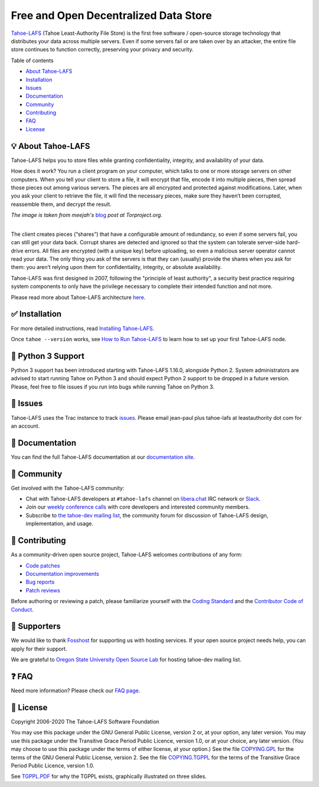 ======================================
Free and Open Decentralized Data Store
======================================

|image0|

`Tahoe-LAFS <https://www.tahoe-lafs.org>`__ (Tahoe Least-Authority File Store) is the first free software / open-source storage technology that distributes your data across multiple servers. Even if some servers fail or are taken over by an attacker, the entire file store continues to function correctly, preserving your privacy and security.

|Contributor Covenant|  |readthedocs|  |circleci|  |githubactions|  |coveralls|


Table of contents

-  `About Tahoe-LAFS <#about-tahoe-lafs>`__

-  `Installation <#installation>`__

-  `Issues <#issues>`__

-  `Documentation <#documentation>`__

-  `Community <#community>`__

-  `Contributing <#contributing>`__

-  `FAQ <#faq>`__

-  `License <#license>`__

💡 About Tahoe-LAFS
-------------------

Tahoe-LAFS helps you to store files while granting confidentiality, integrity, and availability of your data.

How does it work? You run a client program on your computer, which talks to one or more storage servers on other computers. When you tell your client to store a file, it will encrypt that file, encode it into multiple pieces, then spread those pieces out among various servers. The pieces are all encrypted and protected against modifications. Later, when you ask your client to retrieve the file, it will find the necessary pieces, make sure they haven’t been corrupted, reassemble them, and decrypt the result.

| |image2|
| *The image is taken from meejah's* \  `blog <https://blog.torproject.org/tor-heart-tahoe-lafs>`__ \  *post at Torproject.org.*

|

The client creates pieces (“shares”) that have a configurable amount of redundancy, so even if some servers fail, you can still get your data back. Corrupt shares are detected and ignored so that the system can tolerate server-side hard-drive errors. All files are encrypted (with a unique key) before uploading, so even a malicious server operator cannot read your data. The only thing you ask of the servers is that they can (usually) provide the shares when you ask for them: you aren’t relying upon them for confidentiality, integrity, or absolute availability.

Tahoe-LAFS was first designed in 2007, following the "principle of least authority", a security best practice requiring system components to only have the privilege necessary to complete their intended function and not more.

Please read more about Tahoe-LAFS architecture `here <docs/architecture.rst>`__.

✅ Installation
---------------

For more detailed instructions, read `Installing Tahoe-LAFS <docs/Installation/install-tahoe.rst>`__.


Once ``tahoe --version`` works, see `How to Run Tahoe-LAFS <docs/running.rst>`__ to learn how to set up your first Tahoe-LAFS node.

🐍 Python 3 Support 
--------------------

Python 3 support has been introduced starting with Tahoe-LAFS 1.16.0, alongside Python 2.
System administrators are advised to start running Tahoe on Python 3 and should expect Python 2 support to be dropped in a future version.
Please, feel free to file issues if you run into bugs while running Tahoe on Python 3.


🤖 Issues
---------

Tahoe-LAFS uses the Trac instance to track `issues <https://www.tahoe-lafs.org/trac/tahoe-lafs/wiki/ViewTickets>`__. Please email jean-paul plus tahoe-lafs at leastauthority dot com for an account.

📑 Documentation
----------------

You can find the full Tahoe-LAFS documentation at our `documentation site <http://tahoe-lafs.readthedocs.io/en/latest/>`__.

💬 Community
------------

Get involved with the Tahoe-LAFS community:

-  Chat with Tahoe-LAFS developers at ``#tahoe-lafs`` channel on `libera.chat <https://libera.chat/>`__ IRC network or `Slack <https://join.slack.com/t/tahoe-lafs/shared_invite/zt-jqfj12r5-ZZ5z3RvHnubKVADpP~JINQ>`__.

-  Join our `weekly conference calls <https://www.tahoe-lafs.org/trac/tahoe-lafs/wiki/WeeklyMeeting>`__ with core developers and interested community members.

-  Subscribe to `the tahoe-dev mailing list <https://lists.tahoe-lafs.org/mailman/listinfo/tahoe-dev>`__, the community forum for discussion of Tahoe-LAFS design, implementation, and usage.

🤗 Contributing
---------------

As a community-driven open source project, Tahoe-LAFS welcomes contributions of any form:

-  `Code patches <https://tahoe-lafs.org/trac/tahoe-lafs/wiki/Patches>`__

-  `Documentation improvements <https://tahoe-lafs.org/trac/tahoe-lafs/wiki/Doc>`__

-  `Bug reports <https://tahoe-lafs.org/trac/tahoe-lafs/wiki/HowToReportABug>`__

-  `Patch reviews <https://tahoe-lafs.org/trac/tahoe-lafs/wiki/PatchReviewProcess>`__

Before authoring or reviewing a patch, please familiarize yourself with the `Coding Standard <https://tahoe-lafs.org/trac/tahoe-lafs/wiki/CodingStandards>`__ and the `Contributor Code of Conduct <docs/CODE_OF_CONDUCT.md>`__.

🤝 Supporters
--------------

We would like to thank `Fosshost <https://fosshost.org>`__ for supporting us with hosting services. If your open source project needs help, you can apply for their support.

We are grateful to `Oregon State University Open Source Lab <https://osuosl.org/>`__ for hosting tahoe-dev mailing list.

❓ FAQ
------

Need more information? Please check our `FAQ page <https://www.tahoe-lafs.org/trac/tahoe-lafs/wiki/FAQ>`__.

📄 License
----------

Copyright 2006-2020 The Tahoe-LAFS Software Foundation

You may use this package under the GNU General Public License, version 2 or, at your option, any later version. You may use this package under the Transitive Grace Period Public Licence, version 1.0, or at your choice, any later version. (You may choose to use this package under the terms of either license, at your option.) See the file `COPYING.GPL <COPYING.GPL>`__ for the terms of the GNU General Public License, version 2. See the file `COPYING.TGPPL <COPYING.TGPPL.rst>`__ for the terms of the Transitive Grace Period Public Licence, version 1.0.

See `TGPPL.PDF <https://tahoe-lafs.org/~zooko/tgppl.pdf>`__ for why the TGPPL exists, graphically illustrated on three slides.

.. |image0| image:: docs/_static/media/image2.png
   :width: 3in
   :height: 0.91667in
.. |image2| image:: docs/_static/media/image1.png
   :width: 6.9252in
   :height: 2.73611in
.. |readthedocs| image:: http://readthedocs.org/projects/tahoe-lafs/badge/?version=latest
    :alt: documentation status
    :target: http://tahoe-lafs.readthedocs.io/en/latest/?badge=latest

.. |circleci| image:: https://circleci.com/gh/tahoe-lafs/tahoe-lafs.svg?style=svg
    :target: https://circleci.com/gh/tahoe-lafs/tahoe-lafs

.. |githubactions| image:: https://github.com/tahoe-lafs/tahoe-lafs/actions/workflows/ci.yml/badge.svg
    :target: https://github.com/tahoe-lafs/tahoe-lafs/actions

.. |coveralls| image:: https://coveralls.io/repos/github/tahoe-lafs/tahoe-lafs/badge.svg
    :alt: code coverage
    :target: https://coveralls.io/github/tahoe-lafs/tahoe-lafs

.. |Contributor Covenant| image:: https://img.shields.io/badge/Contributor%20Covenant-v2.0%20adopted-ff69b4.svg
    :alt: code of conduct
    :target: docs/CODE_OF_CONDUCT.md
